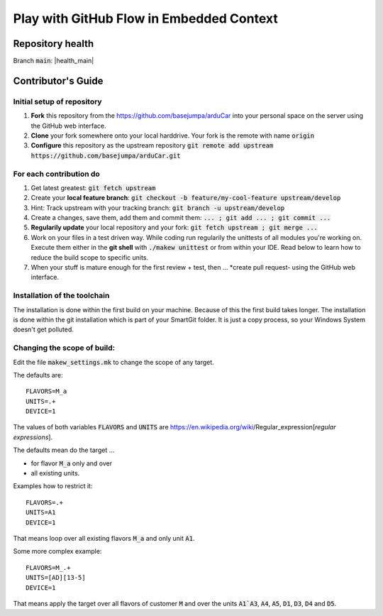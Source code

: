 Play with GitHub Flow in Embedded Context
#########################################


Repository health
*****************

Branch :code:`main`: |health_main|

.. |health_main| image::https://github.com/basejumpa/arduCar/actions/workflows/main.yml/badge.svg?branch=main

Contributor's Guide
*******************

Initial setup of repository
===========================

#. **Fork** this repository from the https://github.com/basejumpa/arduCar into your personal space on the server using the GitHub web interface.
#. **Clone** your fork somewhere onto your local harddrive. Your fork is the remote with name :code:`origin`
#. **Configure** this repository as the upstream repository :code:`git remote add upstream https://github.com/basejumpa/arduCar.git`

For each contribution do
========================

#. Get latest greatest: :code:`git fetch upstream`
#. Create your **local feature branch**: :code:`git checkout -b feature/my-cool-feature upstream/develop`
#. Hint: Track upstream with your tracking branch: :code:`git branch -u upstream/develop`
#. Create a changes, save them, add them and commit them: :code:`... ; git add ... ; git commit ...`
#. **Regularily update** your local repository and your fork: :code:`git fetch upstream ; git merge ...`
#. Work on your files in a test driven way. While coding run regularily the unittests of all modules you're working on. Execute them either in the **git shell** with :code:`./makew unittest` or from within your IDE. Read below to learn how to reduce the build scope to specific units.
#. When your stuff is mature enough for the first review + test, then ... *create pull request- using the GitHub web interface.

Installation of the toolchain
=============================

The installation is done within the first build on your machine.
Because of this the first build takes longer.
The installation is done within the git installation which is part of your SmartGit folder. It is just a copy process, so your Windows System doesn't get polluted.

Changing the scope of build:
============================

Edit the file :code:`makew_settings.mk` to change the scope of any target.

The defaults are::

    FLAVORS=M_a
    UNITS=.+
    DEVICE=1


The values of both variables :code:`FLAVORS` and :code:`UNITS` are https://en.wikipedia.org/wiki/Regular_expression[*regular expressions*].


The defaults mean do the target ...

- for flavor :code:`M_a` only and over
- all existing units.


Examples how to restrict it::

    FLAVORS=.+
    UNITS=A1
    DEVICE=1

That means loop over all existing flavors :code:`M_a` and only unit :code:`A1`.


Some more complex example::

    FLAVORS=M_.+
    UNITS=[AD][13-5]
    DEVICE=1

That means apply the target over all flavors of customer :code:`M` and over the units :code:`A1`A3`, :code:`A4`, :code:`A5`, :code:`D1`, :code:`D3`, :code:`D4` and :code:`D5`.
